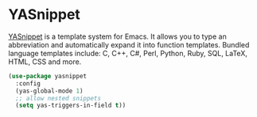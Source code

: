 * YASnippet
[[https://github.com/joaotavora/yasnippet][YASnippet]] is a template system for Emacs. It allows you to type an abbreviation and
automatically expand it into function templates. Bundled language templates include:
C, C++, C#, Perl, Python, Ruby, SQL, LaTeX, HTML, CSS and more.

#+begin_src emacs-lisp
  (use-package yasnippet
    :config
    (yas-global-mode 1)
    ;; allow nested snippets
    (setq yas-triggers-in-field t))
#+end_src
